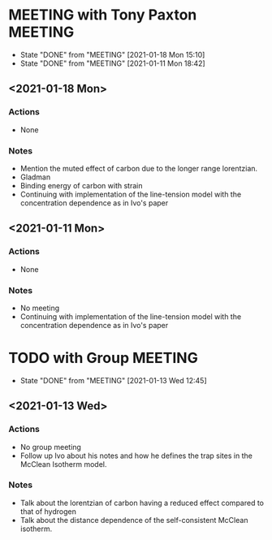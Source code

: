 * MEETING with Tony Paxton                                          :MEETING:
  SCHEDULED: <2021-01-25 Mon 12:00 ++7d>
  :PROPERTIES:
  :LAST_REPEAT: [2021-01-18 Mon 15:10]
  :REPEAT_TO_STATE: MEETING
  :END:

  - State "DONE"       from "MEETING"    [2021-01-18 Mon 15:10]
  - State "DONE"       from "MEETING"    [2021-01-11 Mon 18:42]
** <2021-01-18 Mon>
*** Actions
    - None
*** Notes
    - Mention the muted effect of carbon due to the longer range
      lorentzian.
    - Gladman
    - Binding energy of carbon with strain
    - Continuing with implementation of the line-tension model with
      the concentration dependence as in Ivo's paper

** <2021-01-11 Mon>
*** Actions
    - None
*** Notes
    - No meeting
    - Continuing with implementation of the line-tension model with
      the concentration dependence as in Ivo's paper
* TODO with Group                                                   :MEETING:
  SCHEDULED: <2021-01-20 Wed 12:00 ++7d>
  :PROPERTIES:
  :LAST_REPEAT: [2021-01-13 Wed 12:45]
  :END:

  - State "DONE"       from "MEETING"    [2021-01-13 Wed 12:45]
** <2021-01-13 Wed>

*** Actions
    - No group meeting
    - Follow up Ivo about his notes and how he defines the trap
      sites in the McClean Isotherm model.
*** Notes
    - Talk about the lorentzian of carbon having a reduced effect
      compared to that of hydrogen
    - Talk about the distance dependence of the self-consistent
      McClean isotherm.
